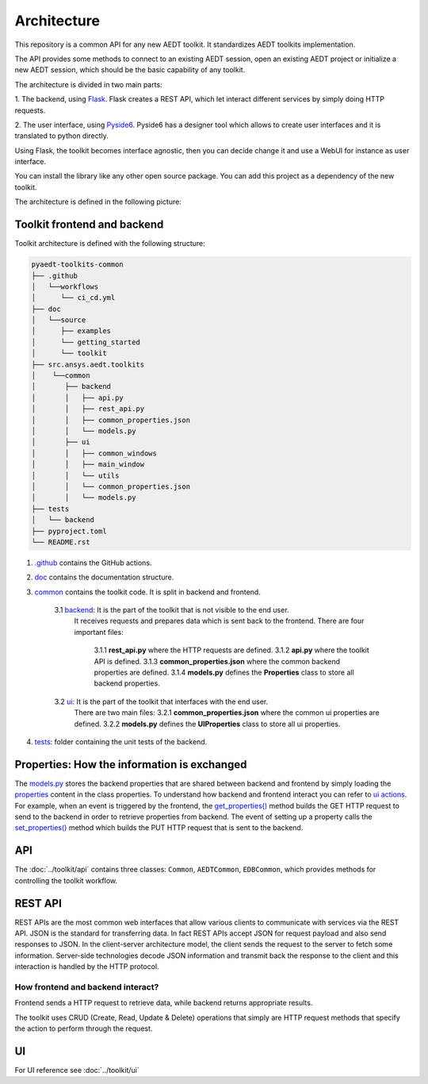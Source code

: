 .. _architecture:

Architecture
============

This repository is a common API for any new AEDT toolkit. It standardizes AEDT toolkits implementation.

The API provides some methods to connect to an existing AEDT session, open an existing
AEDT project or initialize a new AEDT session, which should be the basic capability of any toolkit.

The architecture is divided in two main parts:


1. The backend, using `Flask <https://flask.palletsprojects.com/en/2.3.x/>`_. Flask creates a REST API,
which let interact different services by simply doing HTTP requests.

2. The user interface, using `Pyside6 <https://doc.qt.io/qtforpython-6/quickstart.html>`_. Pyside6 has a designer tool
which allows to create user interfaces and it is translated to python directly.

Using Flask, the toolkit becomes interface agnostic, then you can decide change it and use a WebUI for instance
as user interface.

You can install the library like any other open source package. You can add this project as a dependency of the new toolkit.

The architecture is defined in the following picture:

.. image:: ../_static/toolkit_architecture.png
  :width: 800
  :alt: Toolkit architecture

Toolkit frontend and backend
~~~~~~~~~~~~~~~~~~~~~~~~~~~~
Toolkit architecture is defined with the following structure:

.. code-block:: text

   pyaedt-toolkits-common
   ├── .github
   │   └──workflows
   │      └── ci_cd.yml
   ├── doc
   │   └──source
   │      ├── examples
   │      └── getting_started
   │      └── toolkit
   ├── src.ansys.aedt.toolkits
   │    └──common
   │       ├── backend
   │       │   ├── api.py
   │       │   ├── rest_api.py
   │       │   ├── common_properties.json
   │       │   └── models.py
   │       ├── ui
   │       │   ├── common_windows
   │       │   ├── main_window
   │       │   └── utils
   │       │   └── common_properties.json
   │       │   └── models.py
   ├── tests
   │   └── backend
   ├── pyproject.toml
   └── README.rst

1. `.github <https://github.com/ansys-internal/pyaedt-toolkits-common/tree/main/.github>`_ contains the GitHub actions.

2. `doc <https://github.com/ansys-internal/pyaedt-toolkits-common/tree/main/doc>`_ contains the documentation structure.

3. `common <https://github.com/ansys-internal/pyaedt-toolkits-common/tree/main/src/ansys/aedt/toolkits/common>`_ contains the toolkit code. It is split in backend and frontend.

    3.1 `backend <https://github.com/ansys-internal/pyaedt-toolkits-common/tree/main/src/ansys/aedt/toolkits/common/backend>`_: It is the part of the toolkit that is not visible to the end user.
        It receives requests and prepares data which is sent back to the frontend.
        There are four important files:
            3.1.1 **rest_api.py** where the HTTP requests are defined.
            3.1.2 **api.py** where the toolkit API is defined.
            3.1.3 **common_properties.json** where the common backend properties are defined.
            3.1.4 **models.py** defines the **Properties** class to store all backend properties.

    3.2 `ui <https://github.com/ansys-internal/pyaedt-toolkits-common/tree/main/src/ansys/aedt/toolkits/common/ui>`_: It is the part of the toolkit that interfaces with the end user.
        There are two main files:
        3.2.1 **common_properties.json** where the common ui properties are defined.
        3.2.2 **models.py** defines the **UIProperties** class to store all ui properties.

4. `tests <https://github.com/ansys-internal/pyaedt-toolkits-common/tree/main/tests>`_: folder containing the unit tests of the backend.

Properties: How the information is exchanged
~~~~~~~~~~~~~~~~~~~~~~~~~~~~~~~~~~~~~~~~~~~~

The `models.py <https://github.com/ansys-internal/pyaedt-toolkits-common/blob/main/src/ansys/aedt/toolkits/common/backend/models.py>`_
stores the backend properties that are shared between backend and frontend by simply loading the
`properties <https://github.com/ansys-internal/pyaedt-toolkits-common/blob/main/src/ansys/aedt/toolkits/common/backend/common_properties.json>`_
content in the class properties.
To understand how backend and frontend interact you can refer to `ui actions <https://github.com/ansys-internal/pyaedt-toolkits-common/blob/main/src/ansys/aedt/toolkits/common/ui/actions_generic.py>`_.
For example, when an event is triggered by the frontend, the `get_properties() <https://github.com/ansys-internal/pyaedt-toolkits-common/blob/main/src/ansys/aedt/toolkits/common/ui/actions_generic.py#L143>`_
method builds the GET HTTP request to send to the backend in order to retrieve properties from backend.
The event of setting up a property calls the `set_properties() <https://github.com/ansys-internal/pyaedt-toolkits-common/blob/main/src/ansys/aedt/toolkits/common/ui/actions_generic.py#L165>`_
method which builds the PUT HTTP request that is sent to the backend.

API
~~~

The :doc:`../toolkit/api` contains three classes: ``Common``, ``AEDTCommon``, ``EDBCommon``, which provides methods for
controlling the toolkit workflow.

REST API
~~~~~~~~

REST APIs are the most common web interfaces that allow various clients to communicate with services via the REST API.
JSON is the standard for transferring data. In fact REST APIs accept JSON for request payload and also send responses
to JSON.
In the client-server architecture model, the client sends the request to the server to fetch some information.
Server-side technologies decode JSON information and transmit back the response to the client and this interaction is
handled by the HTTP protocol.

How frontend and backend interact?
----------------------------------
Frontend sends a HTTP request to retrieve data, while backend returns appropriate results.

The toolkit uses CRUD (Create, Read, Update & Delete) operations that simply are HTTP request methods that specify
the action to perform through the request.

UI
~~

For UI reference see :doc:`../toolkit/ui`
